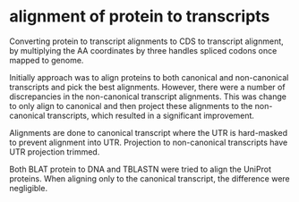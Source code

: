 
* alignment of protein to transcripts

Converting protein to transcript alignments to CDS to transcript alignment, by
multiplying the AA coordinates by three handles spliced codons once mapped to
genome.

Initially approach was to align proteins to both canonical and non-canonical
transcripts and pick the best alignments.  However, there were a number of
discrepancies in the non-canonical transcript alignments.  This was change to
only align to canonical and then project these alignments to the non-canonical
transcripts, which resulted in a significant improvement.

Alignments are done to canonical transcript where the UTR is hard-masked to
prevent alignment into UTR.  Projection to non-canonical transcripts have
UTR projection trimmed.

Both BLAT protein to DNA and TBLASTN were tried to align the UniProt
proteins.  When aligning only to the canonical transcript, the difference
were negligible.
